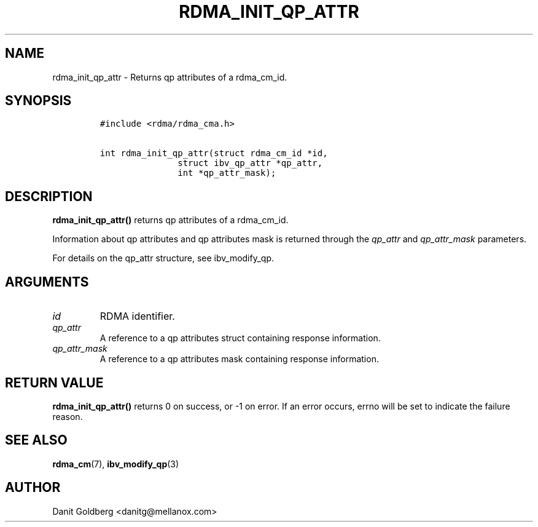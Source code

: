.\" Automatically generated by Pandoc 3.1.2
.\"
.\" Define V font for inline verbatim, using C font in formats
.\" that render this, and otherwise B font.
.ie "\f[CB]x\f[]"x" \{\
. ftr V B
. ftr VI BI
. ftr VB B
. ftr VBI BI
.\}
.el \{\
. ftr V CR
. ftr VI CI
. ftr VB CB
. ftr VBI CBI
.\}
.TH "RDMA_INIT_QP_ATTR" "3" "2018-12-31" "librdmacm" "Librdmacm Programmer\[cq]s Manual"
.hy
.SH NAME
.PP
rdma_init_qp_attr - Returns qp attributes of a rdma_cm_id.
.SH SYNOPSIS
.IP
.nf
\f[C]
#include <rdma/rdma_cma.h>

int rdma_init_qp_attr(struct rdma_cm_id *id,
               struct ibv_qp_attr *qp_attr,
               int *qp_attr_mask);
\f[R]
.fi
.SH DESCRIPTION
.PP
\f[B]rdma_init_qp_attr()\f[R] returns qp attributes of a rdma_cm_id.
.PP
Information about qp attributes and qp attributes mask is returned
through the \f[I]qp_attr\f[R] and \f[I]qp_attr_mask\f[R] parameters.
.PP
For details on the qp_attr structure, see ibv_modify_qp.
.SH ARGUMENTS
.TP
\f[I]id\f[R]
RDMA identifier.
.TP
\f[I]qp_attr\f[R]
A reference to a qp attributes struct containing response information.
.TP
\f[I]qp_attr_mask\f[R]
A reference to a qp attributes mask containing response information.
.SH RETURN VALUE
.PP
\f[B]rdma_init_qp_attr()\f[R] returns 0 on success, or -1 on error.
If an error occurs, errno will be set to indicate the failure reason.
.SH SEE ALSO
.PP
\f[B]rdma_cm\f[R](7), \f[B]ibv_modify_qp\f[R](3)
.SH AUTHOR
.PP
Danit Goldberg <danitg@mellanox.com>
